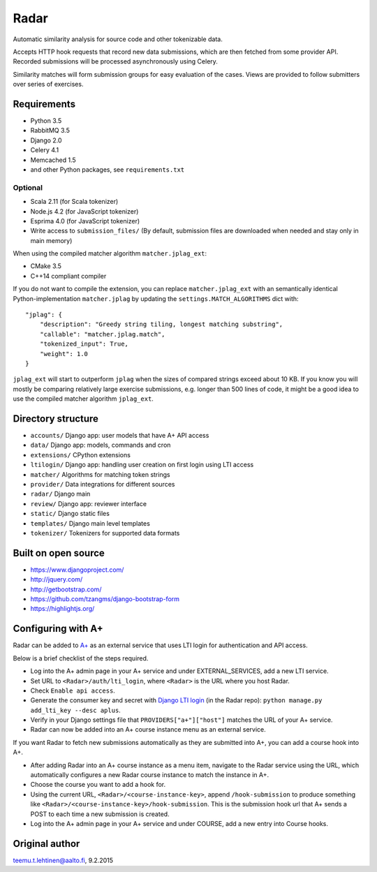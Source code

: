 Radar
=====

Automatic similarity analysis for source code and other tokenizable data.

Accepts HTTP hook requests that record new data submissions, which are then fetched from some provider API.
Recorded submissions will be processed asynchronously using Celery.

Similarity matches will form submission groups for easy evaluation of the cases.
Views are provided to follow submitters over series of exercises.

Requirements
------------
* Python 3.5
* RabbitMQ 3.5
* Django 2.0
* Celery 4.1
* Memcached 1.5
* and other Python packages, see ``requirements.txt``

Optional
........

* Scala 2.11 (for Scala tokenizer)
* Node.js 4.2 (for JavaScript tokenizer)
* Esprima 4.0 (for JavaScript tokenizer)
* Write access to ``submission_files/`` (By default, submission files are downloaded when needed and stay only in main memory)

When using the compiled matcher algorithm ``matcher.jplag_ext``:

* CMake 3.5
* C++14 compliant compiler

If you do not want to compile the extension, you can replace ``matcher.jplag_ext`` with an semantically identical Python-implementation ``matcher.jplag`` by updating the ``settings.MATCH_ALGORITHMS`` dict with:

::

    "jplag": {
        "description": "Greedy string tiling, longest matching substring",
        "callable": "matcher.jplag.match",
        "tokenized_input": True,
        "weight": 1.0
    }

``jplag_ext`` will start to outperform ``jplag`` when the sizes of compared strings exceed about 10 KB.
If you know you will mostly be comparing relatively large exercise submissions, e.g. longer than 500 lines of code, it might be a good idea to use the compiled matcher algorithm ``jplag_ext``.

Directory structure
-------------------

* ``accounts/`` Django app: user models that have A+ API access
* ``data/`` Django app: models, commands and cron
* ``extensions/`` CPython extensions
* ``ltilogin/`` Django app: handling user creation on first login using LTI access
* ``matcher/`` Algorithms for matching token strings
* ``provider/`` Data integrations for different sources
* ``radar/`` Django main
* ``review/`` Django app: reviewer interface
* ``static/`` Django static files
* ``templates/`` Django main level templates
* ``tokenizer/`` Tokenizers for supported data formats

Built on open source
--------------------
* https://www.djangoproject.com/
* http://jquery.com/
* http://getbootstrap.com/
* https://github.com/tzangms/django-bootstrap-form
* https://highlightjs.org/

Configuring with A+
-------------------
Radar can be added to `A+`_ as an external service that uses LTI login for authentication and API access.

Below is a brief checklist of the steps required.

* Log into the A+ admin page in your A+ service and under EXTERNAL_SERVICES, add a new LTI service.
* Set URL to ``<Radar>/auth/lti_login``, where ``<Radar>`` is the URL where you host Radar.
* Check ``Enable api access``.
* Generate the consumer key and secret with `Django LTI login`_ (in the Radar repo): ``python manage.py add_lti_key --desc aplus``.
* Verify in your Django settings file that ``PROVIDERS["a+"]["host"]`` matches the URL of your A+ service.
* Radar can now be added into an A+ course instance menu as an external service.

If you want Radar to fetch new submissions automatically as they are submitted into A+, you can add a course hook into A+.

* After adding Radar into an A+ course instance as a menu item, navigate to the Radar service using the URL, which automatically configures a new Radar course instance to match the instance in A+.
* Choose the course you want to add a hook for.
* Using the current URL, ``<Radar>/<course-instance-key>``, append ``/hook-submission`` to produce something like ``<Radar>/<course-instance-key>/hook-submission``. This is the submission hook url that A+ sends a POST to each time a new submission is created.
* Log into the A+ admin page in your A+ service and under COURSE, add a new entry into Course hooks.

Original author
---------------

teemu.t.lehtinen@aalto.fi, 9.2.2015


.. _A+: https://github.com/Aalto-LeTech/a-plus
.. _Django LTI login: https://github.com/Aalto-LeTech/django-lti-login
.. _MOOC Jutut: https://github.com/Aalto-LeTech/mooc-jutut

